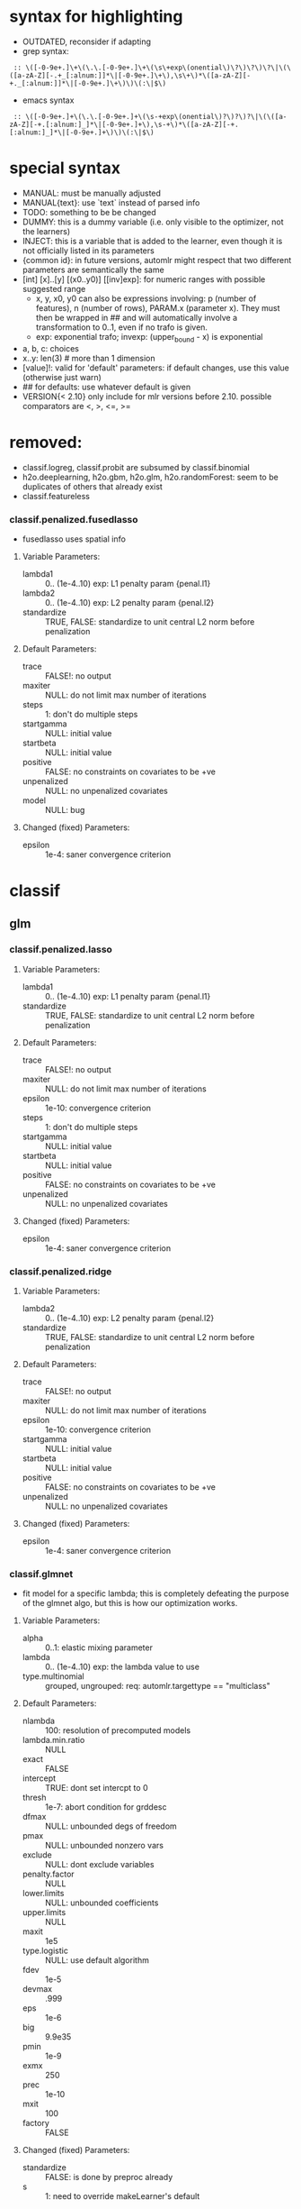 * syntax for highlighting
- OUTDATED, reconsider if adapting
- grep syntax:
:  :: \([-0-9e+.]\+\(\.\.[-0-9e+.]\+\(\s\+exp\(onential\)\?\)\?\)\?\|\(\([a-zA-Z][-.+_[:alnum:]]*\|[-0-9e+.]\+\),\s\+\)*\([a-zA-Z][-+._[:alnum:]]*\|[-0-9e+.]\+\)\)\(:\|$\)
- emacs syntax
:  :: \([-0-9e+.]+\(\.\.[-0-9e+.]+\(\s-+exp\(onential\)?\)?\)?\|\(\([a-zA-Z][-+.[:alnum:]_]*\|[-0-9e+.]+\),\s-+\)*\([a-zA-Z][-+.[:alnum:]_]*\|[-0-9e+.]+\)\)\(:\|$\)
* special syntax
- MANUAL: must be manually adjusted
- MANUAL{text}: use `text` instead of parsed info
- TODO: something to be be changed
- DUMMY: this is a dummy variable (i.e. only visible to the optimizer, not the learners)
- INJECT: this is a variable that is added to the learner, even though it is not officially listed in its parameters
- {common id}: in future versions, automlr might respect that two different parameters are semantically the same
- [int] [x]..[y] [(x0..y0)] [[inv]exp]: for numeric ranges with possible suggested range
  - x, y, x0, y0 can also be expressions involving: p (number of features), n (number of rows), PARAM.x (parameter x). They must then be
    wrapped in ## and will automatically involve a transformation to 0..1, even if no trafo is given.
  - exp: exponential trafo; invexp: (upper_bound - x) is exponential
- a, b, c: choices
- x..y: len(3) # more than 1 dimension
- [value]!: valid for 'default' parameters: if default changes, use this value (otherwise just warn)
- ## for defaults: use whatever default is given
- VERSION{< 2.10} only include for mlr versions before 2.10. possible comparators are <, >, <=, >=
* removed:
- classif.logreg, classif.probit are subsumed by classif.binomial
- h2o.deeplearning, h2o.gbm, h2o.glm, h2o.randomForest: seem to be duplicates of others that already exist
- classif.featureless
*** classif.penalized.fusedlasso
- fusedlasso uses spatial info
**** Variable Parameters:
   - lambda1 :: 0.. (1e-4..10) exp: L1 penalty param {penal.l1}
   - lambda2 :: 0.. (1e-4..10) exp: L2 penalty param {penal.l2}
   - standardize :: TRUE, FALSE: standardize to unit central L2 norm before penalization
**** Default Parameters:
   - trace :: FALSE!: no output
   - maxiter :: NULL: do not limit max number of iterations
   - steps :: 1: don't do multiple steps 
   - startgamma :: NULL: initial value
   - startbeta :: NULL: initial value
   - positive :: FALSE: no constraints on covariates to be +ve
   - unpenalized :: NULL: no unpenalized covariates
   - model :: NULL: bug
**** Changed (fixed) Parameters:
   - epsilon :: 1e-4: saner convergence criterion
* classif
** glm
*** classif.penalized.lasso
**** Variable Parameters:
   - lambda1 :: 0.. (1e-4..10) exp: L1 penalty param {penal.l1}
   - standardize :: TRUE, FALSE: standardize to unit central L2 norm before penalization
**** Default Parameters:
   - trace :: FALSE!: no output
   - maxiter :: NULL: do not limit max number of iterations
   - epsilon :: 1e-10: convergence criterion
   - steps :: 1: don't do multiple steps 
   - startgamma :: NULL: initial value
   - startbeta :: NULL: initial value
   - positive :: FALSE: no constraints on covariates to be +ve
   - unpenalized :: NULL: no unpenalized covariates
**** Changed (fixed) Parameters:
   - epsilon :: 1e-4: saner convergence criterion
*** classif.penalized.ridge
**** Variable Parameters:
   - lambda2 :: 0.. (1e-4..10) exp: L2 penalty param {penal.l2}
   - standardize :: TRUE, FALSE: standardize to unit central L2 norm before penalization
**** Default Parameters:
   - trace :: FALSE!: no output
   - maxiter :: NULL: do not limit max number of iterations
   - epsilon :: 1e-10: convergence criterion
   - startgamma :: NULL: initial value
   - startbeta :: NULL: initial value
   - positive :: FALSE: no constraints on covariates to be +ve
   - unpenalized :: NULL: no unpenalized covariates
**** Changed (fixed) Parameters:
   - epsilon :: 1e-4: saner convergence criterion
*** classif.glmnet
- fit model for a specific lambda; this is completely defeating the purpose of the glmnet algo, but this is how our optimization works.
**** Variable Parameters:
   - alpha :: 0..1: elastic mixing parameter
   - lambda :: 0.. (1e-4..10) exp: the lambda value to use
   - type.multinomial :: grouped, ungrouped: req: automlr.targettype == "multiclass"
**** Default Parameters:
   - nlambda :: 100: resolution of precomputed models
   - lambda.min.ratio :: NULL
   - exact :: FALSE
   - intercept :: TRUE: dont set intercpt to 0
   - thresh :: 1e-7: abort condition for grddesc
   - dfmax :: NULL: unbounded degs of freedom
   - pmax :: NULL: unbounded nonzero vars
   - exclude :: NULL: dont exclude variables
   - penalty.factor :: NULL
   - lower.limits :: NULL: unbounded coefficients
   - upper.limits :: NULL
   - maxit :: 1e5
   - type.logistic :: NULL: use default algorithm
   - fdev :: 1e-5
   - devmax :: .999
   - eps :: 1e-6
   - big :: 9.9e35
   - pmin :: 1e-9
   - exmx :: 250
   - prec :: 1e-10
   - mxit :: 100
   - factory :: FALSE
**** Changed (fixed) Parameters:
   - standardize :: FALSE: is done by preproc already
   - s :: 1: need to override makeLearner's default
*** classif.cvglmnet
**** Variable Parameters:
   - alpha :: 0..1: elastic mixing parameter
   - s :: lambda.1se, lambda.min: the lambda to select from (internal) cv
   - type.multinomial :: grouped, ungrouped: req: automlr.targettype == "multiclass"
   - nfolds :: 1.. (3..30) exp: cv folds
   - type.measure :: deviance, class, mse, mae: req: automlr.targettype == "multiclass"
   - type.measure.AMLRFIX1 :: deviance, class, auc, mse, mae: req: automlr.targettype != "multiclass"
**** Default Parameters:
   - exact :: FALSE
   - intercept :: TRUE: dont set intercpt to 0
   - thresh :: 1e-7: abort condition for grddesc
   - dfmax :: NULL: unbounded degs of freedom
   - pmax :: NULL: unbounded nonzero vars
   - exclude :: NULL: dont exclude variables
   - penalty.factor :: NULL
   - lower.limits :: NULL: unbounded coefficients
   - upper.limits :: NULL
   - maxit :: 1e5
   - type.logistic :: NULL: use default algorithm
   - fdev :: 1e-5
   - devmax :: .999
   - eps :: 1e-6
   - big :: 9.9e35
   - pmin :: 1e-9
   - exmx :: 250
   - prec :: 1e-10
   - mxit :: 100
   - factory :: FALSE
**** Changed (fixed) Parameters:
   - standardize :: FALSE: is done by preproc already
   - nlambda :: 1000: resolution of precomputed models
   - lambda.min.ratio :: .00001: factor 10 more than usual, to be thorough
*** classif.binomial
- Uses glm() for binomial classification
**** Variable Parameters:
   - link :: logit, probit, cauchit, log, cloglog: link function
**** Default Parameters:
   - model :: TRUE: no idea what it does but doesn't hurt
*** classif.lqa
- GLM fitted with LQA algorithm
**** Variable Parameters:
   - penalty :: adaptive.lasso, ao, bridge, enet, fused.lasso, genet, icb, lasso, licb, oscar, penalreg, ridge, scad, weighted.fusion
   - lambda :: 0.. (.001..100) exp: regularization parameter; req: penalty %in% c("adaptive.lasso", "ao", "bridge", "genet", "lasso", "oscar", "penalreg", "ridge", "scad")
   - gamma :: 1..10 exp: regularization exponent; req: penalty %in% c("ao", "bridge", "genet", "weighted.fusion")
   - alpha :: 0..1: regularization parameter; req: penalty == "genet"
   - c :: 0.. (.001..100) exp: regularization parameter; req: penalty == "oscar"
   - a :: 2.. (2..100) exp: regularization parameter; req: penalty == "scad"
   - lambda1 :: 0.. (.001..100) exp: regularization parameter; req: penalty %in% c("enet", "fused.lasso", "icb", "licb", "weighted.fusion")
   - lambda2 :: 0.. (.001..100) exp: regularization parameter; req: penalty %in% c("enet", "fused.lasso", "icb", "licb", "weighted.fusion")
   - method :: lqa.update2, ForwardBoost, GBlockBoost
**** Default Parameters:
   - var.eps :: ##: tol when checking for 0 variance
   - max.steps :: 5000: maximum lqa algorithm steps
   - conv.eps :: .001: convergence break for parameter updating
   - conv.stop :: TRUE: stop when coeffs are converged
   - c1 :: 1e-8: approx in penalty term
   - digits :: 5: digits of tuning parameter candidates to consider
*** classif.plr
- Logistic regression, L2 penalty
**** Variable Parameters:
   - lambda :: 0.. (1e-5..10) exp: regularization parameter
   - free.cp :: TRUE, FALSE: use given CP or CP from type
   - cp :: 0.. (1..10): complexity parameter: req: free.cp == TRUE
   - cp.type :: bic, aic: req: free.cp == FALSE
** discriminant analysis
*** classif.lda
- Linear discriminant analysis
**** Variable Parameters:
   - method :: moment, mle, mve, t: {da.method}
   - nu :: 2.. (2..64) exp: {da.nu} t degrees of freedom, req: method=='t'
   - predict.method :: plug-in, predictive, debiased: {da.pm}
**** Default Parameters:
   - tol :: .0001
   - CV :: FALSE!: don't do cross validation
*** classif.qda
- quadratic discriminant analysis
- see also: classif.lda
**** Variable Parameters:
   - method :: moment, mle, mve, t: {da.method}
   - nu :: 2.. (2..64) exp: {da.nu} t degrees of freedom, req: method=='t'
   - predict.method :: plug-in, predictive, debiased: {da.pm}
*** classif.linDA
- linear discriminant analysis
**** Default Parameters:
   - validation :: NULL!: no validation
*** classif.sparseLDA
- sparse linear discriminant analysis
**** Variable Parameters:
   - lambda :: 0.. (1e-10..1) exp: weight on L2 norm for elastic regression
**** Default Parameters:
   - maxIte :: 100
   - trace :: FALSE!
   - tol :: 1e-6
*** classif.rrlda
- robust regularized linear discriminant analysis
**** Variable Parameters:
   - lambda :: 0.. (0.01..10) exp: penalty parameter for sparseness of inverse scatter matrix
   - hp :: 0..1: robustness parameter specifying no of observations in computation
   - penalty :: L1, L2: type of penalty
**** Default Parameters:
   - prior :: NULL: don't give any prior
   - nssamples :: 30 : number of restarts
   - maxit :: 50
*** classif.rda
- Regularized discriminant analysis
**** Variable Parameters:
   - crossval :: TRUE, FALSE
   - train.fraction :: 0..1: the fraction of the data used for training req: crossval == FALSE
   - fold :: int 1.. (1..32) exp: number of crossval- or bootstrap samples
   - K :: int 1.. (30..3000) exp: steps until temp == 0; req: simAnn == TRUE && schedule == 2
   - alpha :: 1.. (1..4): power of temp reduction; req: simAnn == TRUE && schedule == 2
   - zero.temp :: 0.. (.001..0.1) exp: temp at which to set temperature to 0 req: simAnn == TRUE && schedule == 1
   - halflife :: 0.. (5..200) exp: steps that reduce temperature to 1/2. req: simAnn == TRUE && schedule == 1
   - T.start :: 0.. (.01..10) exp: starting temp; req: simAnn == TRUE
   - schedule :: 1, 2: req: simAnn == TRUE
   - trafo :: TRUE, FALSE: use transformed variables
   - simAnn :: TRUE, FALSE: use simulated annealing
**** Default Parameters:
   - lambda :: NULL: is estimated by the algorithm
   - gamma :: NULL: is estimated by the algorithm
   - output :: FALSE!: no log output
**** Changed (fixed) Parameters:
   - estimate.error :: FALSE: we do this ourselves.
*** classif.sda
- shrinkage discriminant analysis
**** Variable Parameters:
   - lambda :: 0..1: shrinkage parameter
   - lambda.var :: 0..1: shrinkage intensity for variance
   - lambda.freqs :: 0..1: shrinkage intensity for frequencies
   - diagonal :: TRUE, FALSE: DDA vs. LDA
**** Changed (fixed) Parameters:
   - verbose :: FALSE: no output
*** classif.plsdaCaret
- partial least squares discriminant analysis
**** Variable Parameters:
   - ncomp :: int 1.. (2..64) exp: number of components to include in the model
   - probMethod :: softmax, Bayes
**** Default Parameters:
   - method :: kernelpls: use the default estimation algorithm.
*** classif.mda
- Mixture Discriminant Analysis
**** Variable Parameters:
   - subclasses :: int 1.. (1..32) exp: subclasses per class
   - sub.df :: int 1.. (1..32) exp: subclasses degrees of freedom
   - method :: polyreg, mars, bruto, gen.ridge
   - start.method :: kmeans, lvq
   - criterion :: misclassification, deviance: optimization crit for mda init.
**** Default Parameters:
   - tries :: 5: number of restarts
   - tot.df :: NULL: total degrees of freedom; we declare df per class
   - dimension :: NULL: not specifying model dimension in advance
   - eps :: ##: .Machine$double.eps
   - iter :: 5: number of iterations
   - trace :: FALSE!
**** Changed (fixed) Parameters:
   - keep.fitted :: FALSE: don't keep fitted values
*** classif.hdrda
- "HDRDA classifier from Ramey, Stein, and Young (2014)"
**** Variable Parameters:
   - lambda :: 0..1: pooling parameter
   - gamma :: 0.. (0.001..0.3) exponential: shrinkage parameter
   - shrinkage_type :: ridge, convex: cov matrix shrinkage type
**** Default Parameters:
   - prior :: NULL
   - tol :: 1e-6
   - projected :: FALSE
*** classif.quaDA
- Another quadratic discriminant analysis
**** Default Parameters:
   - validation :: NULL
*** classif.geoDA
**** Default Parameters:
   - validation :: NULL
** KNN
*** classif.kknn
**** Variable Parameters:
   - k :: int 1..98 exp: {knn.k} number of NN to use
   - euclid :: TRUE, FALSE: DUMMY whether to have distance exactly == 2.
   - distance :: 0.. (0.5..10) exp: req: euclid == FALSE
   - distance.AMLRFIX1 :: 2: req: euclid == TRUE
   - kernel :: triangular, rectangular, epanechnikov, biweight, triweight, cos, inv, gaussian, optimal
**** Changed (fixed) Parameters:
   - scale :: FALSE: preprocessing does that
*** classif.knn
**** Variable Parameters:
   - k :: int 1..98 exp: {knn.k} number of NN to use. A bug in knn forces us to use at most 98
**** Default Parameters:
   - l :: 0: never doubt
   - prob :: FALSE: no probability returned
   - use.all :: TRUE
*** classif.rknn
- random knn
**** Variable Parameters:
   - k :: int 1..98 exp: number of NN to use. since this is a knn ensemble it does not have the knn.k-id. k > 98 reliably crashes rknn
   - r :: int 1.. (25..2000) exp: number of KNNs
   - mtry :: int 1..#p# exp: number of features to draw
**** Default Parameters:
   - seed :: NULL: no seed
   - cluster :: NULL: apparently for cluster computing?
*** classif.fnn
- Fast k nearest neighbours
**** Variable Parameters:
   - k :: int 1..98 exp: {knn.k} number of NN to use
   - algorithm :: cover_tree, kd_tree, brute: NN searching alg
**** Default Parameters:
   - prob :: FALSE!
*** classif.IBk
- WEKA K-nearest neighbours classifier.
**** Variable Parameters:
   - weighting :: normal, inverse, minus: DUMMY distance weighting
   - optimize :: TRUE, FALSE: DUMMY optimize k using loo
   - I :: FALSE: weight neighbours by inv dist req: weighting != "inverse"
   - I.AMLRFIX1 :: TRUE: req: weighting == "inverse"
   - F :: FALSE: weight neighbours by 1-dist. req: weighting != "minus"
   - F.AMLRFIX1 :: TRUE: req: weighting == "minus"
   - K :: int 1..98 exp: {knn.k} number of NN to use req: optimize == FALSE
   - K.AMLRFIX1 :: 98: req: optimize == TRUE
   - X :: FALSE: don't optimize, /we/ are doing that already req: optimize == FALSE
   - X.AMLRFIX1 :: TRUE: optimize req: optimize == TRUE
**** Default Parameters:
   - A :: weka.core.neighboursearch.LinearNNSearch: use default NN alg
   - W :: NULL: no window
   - E :: FALSE: optimization MSE instead of MAE, no effect on classif
   - output-debug-info :: FALSE
** TREE
*** classif.ctree
**** Variable Parameters:
   - teststat :: quad, max: type of test statistic
   - testtype :: Bonferroni, MonteCarlo, Univariate: 'Teststatistic' would also exist but is monotonic trafo of Univariate
   - mincriterion :: 0..1 (0.5..0.9999) invexp: value of 1-p value that must be exceeded to implement split.
   - maxsurrogate :: int 0.. (1..5): number of surrogate splits to evaluate. {tree.maxsurrogate} req: automlr.has.missings == TRUE
   - minsplit :: 1..#n# exp: min number of ob in a node to split {tree.minsplit} req: stump == FALSE
   - minbucket :: 1..#n/2# exp: min number of ob in leaf node {tree.m} req: stump == FALSE
   - stump :: TRUE, FALSE: only one division
   - maxdepth :: int 1.. (1..30): {tree.maxdepth} req: stump == FALSE
**** Default Parameters:
   - nresample :: 9999: number of MC replications when using distribution test stat
   - mtry :: 0: use all features
**** Changed (fixed) Parameters:
   - savesplitstats :: FALSE: save statistics about node splits
*** classif.J48
- WEKA C4.5 decision tree
**** Variable Parameters:
   - U :: TRUE, FALSE: {tree.u} no pruning y/n
   - O :: TRUE, FALSE: no collapsing y/n
   - C :: 0..1: {tree.c} pruning confidence. req: U == FALSE && R == FALSE
   - M :: int 1..#n/2# exp: {tree.m} minimum instances per leaf
   - R :: TRUE, FALSE: {tree.r} reduced error pruning req: U == FALSE
   - N :: int 1.. (1..30) exp: cv folds {tree.n} req: U == FALSE && R == TRUE
   - B :: TRUE, FALSE: {tree.b} only binary splits
   - S :: TRUE, FALSE: no subtree raising y/n req: U == FALSE
   - J :: TRUE, FALSE: {tree.j} MDL correction for info gain on numeric attributes
**** Default Parameters:
   - Q :: NULL: no seed
   - output-debug-info :: FALSE
**** Changed (fixed) Parameters:
   - L :: FALSE: cleanup
   - A :: FALSE: Laplace smoothing for predicted probs not necessary
*** classif.PART
- WEKA PART decision list
**** Variable Parameters:
   - C :: 0..1: {tree.c} pruning confidence: req: R == FALSE && U == FALSE
   - M :: int 1..#n/2# exp: {tree.m} minimum instances per leaf
   - R :: TRUE, FALSE: {tree.r} reduced error pruning req: U == FALSE
   - N :: int 1.. (1..30) exp: {tree.n} req: R == TRUE && U == FALSE
   - B :: TRUE, FALSE: {tree.b} only binary splits
   - U :: TRUE, FALSE: {tree.u} no pruning y/n
   - J :: TRUE, FALSE: {tree.j} do not use MDL correction
**** Default Parameters:
   - Q :: NULL: no seed
   - output-debug-info :: FALSE: no debug output
*** classif.nodeHarvest
- "simple interpretable tree-like estimator for high-dimensional regression and classification"
**** Variable Parameters:
   - nodesize :: int 1..#n/2# exp: min samples per node
   - nodes :: int 100..2000 exp: "nodes in initial large ensemble of nodes"
   - maxinter :: int 1.. (1..3): max order of interactions
   - mode :: mean, outbag
   - biascorr :: TRUE, FALSE: experimental bias correction
**** Default Parameters:
   - onlyinter :: NULL: btw. the type specification is false, it should be a list of character BUG
   - addto :: NULL: don't add to any other model
   - lambda :: NULL: no limit on samples in nodes
**** Changed (fixed) Parameters:
   - silent :: TRUE: no output
*** classif.rpart
- recursive partitioning and regression trees
**** Variable Parameters:
   - minsplit :: int 1..#n# exp: min number of ob in a node to split {tree.minsplit}
   - minbucket :: int 1..#n/2# exp: min number of ob in leaf node {tree.m}
   - cp :: 0..1 (1e-4..0.5) exp: minimal improvement of complexity parameter per split
   - usesurrogate :: 1, 2: how to use surrogate in splitting process req: automlr.has.missings == TRUE
   - surrogatestyle :: 0, 1: how to calculate surrogate req: automlr.has.missings == TRUE
   - maxsurrogate :: int 0.. (1..5): number of surrogate splits to evaluate. {tree.maxsurrogate} req: automlr.has.missings == TRUE
   - maxdepth :: int 1..30: maximum depth of any node {tree.maxdepth}
**** Default Parameters:
   - maxcompete :: 4: only affects output
   - parms :: NULL: further parameters not given
**** Changed (fixed) Parameters:
   - xval :: 0: no crossvalidation
*** classif.evtree
**** Variable Parameters:
   - minsplit :: int 1..#n# exp: min number of ob in a node to split {tree.minsplit}
   - minbucket :: int 1..#n/2# exp: min number of ob in leaf node {tree.m}
   - maxdepth :: int 1..30: maximum depth of any node {tree.maxdepth}
   - alpha :: 0.. (.0001..10) exp: regularization
   - ntrees :: 2.. (10..1000) exp: tree population size
   - pmutatemajor :: 0..1: operator prob
   - pmutateminor :: 0..1: operator prob
   - pcrossover :: 0..1: operator prob
   - psplit :: 0..1: operator prob
   - pprune :: 0..1: operator prob
**** Default Parameters:
   - niterations :: 10000: max no of iters
** Random Forests
*** classif.bartMachine
- Bayesian Additive Regression Trees
**** Variable Parameters:
   - num_burn_in :: 0.. (10..1000) exp: number of trees to use as burn-in
   - num_iterations_after_burn_in :: 2.. (10..4000) exp: number of MCMC samples
   - num_trees :: int 1.. (25..2000) exp: number of trees to grow {rf.numtree}
   - alpha :: 0..1 (.5..0.99) invexp: nonterminal node probability: factor
   - beta :: 0.. (0..3): nonterminal node probability: neg exponent
   - k :: 1..4: distribution parameter
   - prob_rule_class :: 0..1: prob to choose positive outcome
   - mh_prob_steps :: 0.. (0..1): len(3) prior probabilities for three different actions (grow, prune, change). The program normalizes this.
**** Default Parameters:
   - q :: 0.9: not used for classification
   - debug_log :: FALSE!
   - cov_prior_vec :: NULL: relative probability of being split candidate for each covariate.
   - use_missing_data_dummies_as_covars :: FALSE: this is preprocessing's job
   - replace_missing_data_with_x_j_bar :: FALSE: (this is in preprocess)
   - impute_missingness_with_rf_impute :: FALSE: (need to add this to preprocess)
   - impute_missingness_with_x_j_bar_for_lm :: TRUE
   - num_rand_samps_in_library :: 10000: amount of randomnes sampled for MCMC
   - mem_cache_for_speed :: TRUE: set to FALSE if mem requirements too large
   - serialize :: FALSE: serialize resulting object (large mem requirement)
   - seed :: NULL: initialize seed in R and JAVA. (TODO: test whether it should be set so that java side of things is deterministic)
**** Changed (fixed) Parameters:
   - run_in_sample :: FALSE
   - use_missing_data :: TRUE
   - verbose :: FALSE
*** classif.cforest
- Random forest and bagging ensemble
**** Variable Parameters:
   - ntree :: int 1.. (25..2000) exp: {rf.numtree} number of trees to grow
   - mtry :: int 1..#p# exp: number of sampled variables. {rf.features}
   - replace :: TRUE, FALSE: {rf.replace} sampling of observations without replacement?
   - fraction :: 0..1: {rf.fraction} req: replace==FALSE
   - teststat :: quad, max: test statistic to apply
   - testtype :: Univariate, Bonferroni, MonteCarlo: 'Teststatistic' excluded since it is monotonic with univariate
   - mincriterion :: 0..1 (0.5..0.9999) invexp: value of 1-p value that must be exceeded to implement split.
   - minsplit :: int 1..#n# exp: min number of ob in a node to split req: stump == FALSE
   - minbucket :: int 1..#n/2# exp: min number of ob in leaf node {rf.nodesize} req: stump == FALSE
   - stump :: TRUE, FALSE: only one division
   - maxsurrogate :: int 0.. (1..5): number of surrogate splits to evaluate. req: automlr.has.missings == TRUE
   - maxdepth :: int 1.. (1..30): {rf.nodedepth} req: stump == FALSE
**** Default Parameters:
   - nresample :: 9999: MonteCarlo resamples
   - savesplitstats :: FALSE!
   - trace :: FALSE!
*** classif.randomForest
- Random forest (who could have guessed..)
**** Variable Parameters:
   - ntree :: int 1.. (25..2000) exp: {rf.numtree} number of trees to grow
   - mtry :: int 1..#p# exp: number of sampled variables. {rf.features}
   - replace :: TRUE, FALSE: {rf.replace} sampling of observations without replacement?
   - nodesize :: int 1..#n/2# exp: min number of ob in leaf node {rf.nodesize}
**** Default Parameters:
   - classwt :: NULL!: prior of classes
   - cutoff :: NULL!: use majority vote
   - strata :: NULL!: no strata
   - sampsize :: NULL: sample size for strata
   - maxnodes :: NULL: don't limit number of terminal nodes
   - importance :: FALSE!: don't assess importance
   - localImp :: FALSE!: no local importance assessment
   - proximity :: FALSE!
   - oob.prox :: NULL
   - norm.votes :: TRUE: final votes as fractions
   - do.trace :: FALSE!: no verbose output
   - keep.forest :: TRUE: actually keep the result
   - keep.inbag :: FALSE!: don't remember bagged samples
*** classif.RRF
**** Variable Parameters:
   - ntree :: int 1.. (25..2000) exp: {rf.numtree} number of trees to grow
   - mtry :: int 1..#p# exp: number of sampled variables. {rf.features}
   - replace :: TRUE, FALSE: {rf.replace} sampling of observations without replacement?
   - nodesize :: int 1..#n/2# exp: min number of ob in leaf node {rf.nodesize}
   - flagReg :: 0, 1: Regularization no / yes
   - coefReg :: 0..1: regularization 
**** Default Parameters:
   - classwt :: NULL!: prior of classes
   - cutoff :: NULL!: use majority vote
   - strata :: NULL!: no strata
   - sampsize :: NULL: sample size for strata
   - maxnodes :: NULL: don't limit number of terminal nodes
   - importance :: FALSE!: don't assess importance
   - localImp :: FALSE!: no local importance assessment
   - proximity :: FALSE!
   - oob.prox :: NULL
   - norm.votes :: TRUE: final votes as fractions
   - do.trace :: FALSE!: no verbose output
   - keep.inbag :: FALSE!: don't remember bagged samples
   - feaIni :: NULL: no initial feature subset
   - nPerm :: 1 : does nothing
*** classif.extraTrees
- "Classification and regression based on an ensemble of decision trees"
**** Variable Parameters:
   - ntree :: int 1.. (25..2000) exp: {rf.numtree} number of trees to grow
   - mtry :: int 1..#p# exp: number of sampled variables. {rf.features}
   - nodesize :: int 1..#n/2# exp: min number of ob in leaf node {rf.nodesize}
   - numRandomCuts :: int 1.. (1..32) exp: number of cuts tried
   - evenCuts :: TRUE, FALSE: cut randomly, or cut randomly only by interval 
   - subsetSizes :: int 1.. (1..#n#): {rf.subsetSizes} is basically rf.fraction * n
**** Default Parameters:
   - numThreads :: 1!: let's not get too fancy
   - subsetGroups :: NULL!: not for optimization
   - tasks :: NULL!: task feature not used
   - probOfTaskCuts :: NULL
   - numRandomTaskCuts :: NULL
**** Changed (fixed) Parameters:
   - na.action :: fuse: the only one that differs from preprocessing

*** classif.randomForestSRC
- Random forest for survival, regression, classification
**** Variable Parameters:
   - ntree :: int 1.. (25..2000) exp: {rf.numtree} number of trees to grow
   - mtry :: int 1..#p# exp: number of sampled variables. {rf.features}
   - nodesize :: int 1..#n/2# exp: min number of ob in leaf node {rf.nodesize}
   - nodedepth :: int 1.. (1..30): {rf.nodedepth}
   - splitrule :: gini, random: optimize gini impurity or do pure random splits
   - doRandomSplits :: TRUE, FALSE: DUMMY set nsplit != 0? req: splitrule != "random"
   - nsplit.AMLRFIX1 :: 0: req: doRandomSplits == FALSE && splitrule != "random"
   - nsplit :: int 1.. (1..64) exp: number of random splits req: doRandomSplits == TRUE && splitrule != "random"
   - bootstrap :: by.root, by.node: where to bootstrap. 'no bootstrap' is part of 'sampsize'
   - sampsize :: int 1.. (1..#n#): {rf.subsetSizes} is basically rf.fraction * n req: bootstrap == "by.root"
   - replace :: TRUE, FALSE: {rf.replace} req: bootstrap == "by.root"
   - samptype :: swr: req: replace == TRUE && bootstrap == "by.root"
   - samptype.AMLRFIX1 :: swor: req: replace == FALSE && bootstrap == "by.root"
**** Default Parameters:
   - split.null :: FALSE!: not 'testing the null hypothesis'
   - importance :: FALSE!: do not compute importance
   - na.action :: na.impute!: different from preproc imputation (since only using inbag data)
   - nimpute :: 1!: too small effect I guess
   - proximity :: FALE!: don't compute proximity
   - xvar.wt :: NULL
   - forest :: TRUE!
   - var.used :: FALSE!
   - split.depth :: FALSE!
   - seed :: NULL: no seed
   - do.trace :: FALSE!: no verbose output
   - statistics :: FALSE!: no statistics
   - tree.err :: FALSE!
**** Changed (fixed) Parameters:
   - membership :: FALSE: don't need inbag info
*** classif.ranger
- guess what, another random forest (yay)
**** Variable Parameters:
   - ntree :: int 1.. (25..2000) exp: {rf.numtree} number of trees to grow
   - mtry :: int 1..#p# exp: number of sampled variables. {rf.features}
   - min.node.size :: int 1..#n/2# exp: min number of ob in leaf node {rf.nodesize}
   - replace :: TRUE, FALSE: {rf.replace} sampling w / wo replacement
   - sample.fraction :: 0..1: {rf.fraction}
   - respect.unordered.factors :: TRUE, FALSE: TODO actually it would be better to have 'ignore', 'order', 'partition'
**** Default Parameters:
   - split.select.weights :: NULL: even split probability
   - always.split.variables :: NULL: no special variables
   - importance :: none!: don't calculate importance values
   - write.forest :: TRUE
   - scale.permutation.importance :: FALSE!: not needed when not computing importance
   - save.memory :: FALSE: no memory optimization
   - seed :: NULL: no seed.
   - keep.inbag :: FALSE!
**** Changed (fixed) Parameters:
   - num.threads :: 1: single threaded.
   - verbose :: FALSE
*** classif.rFerns
- random ferns
**** Variable Parameters:
   - depth :: int 1..16 (1..10): depth of ferns. actually up to 16 is possible but puts lots of strain on memory & time
   - ferns :: int 1.. (25..2000) exp: {rf.numtree} number of ferns to grow
**** Default Parameters:
   - importance :: FALSE!: don't calculate importance
   - reportErrorEvery :: 0!: not verbose
   - saveForest :: TRUE
   - saveErrorPropagation :: FALSE!: don't need error info
*** classif.rotationForest
- random forest + pca
**** Variable Parameters:
   - K :: int 1..#p# exp: number of variables per subset. number of subsets is inverse of this
   - L :: int 1.. (25..2000) exp: {rf.numtree} number of trees to grow
** Boosting
*** classif.ada
- Described in "Additive Logistic Regression: A Statistical View of Boosting" (Friedman 2000).
- Uses AdBoost with trees
- The algorithms used are dependent on "type" parameter and are Alg 1, 2 and 4 for "discrete", "real" and "gentle".
**** Variable Parameters:
   - loss :: exponential, logistic: loss function that is optimized
   - type :: discrete, real, gentle: slight differences in algorithm used
   - iter :: int 1.. (25..400) exponential: {boost.iter} number of boosting iterations. Range seems sensible in paper
   - nu :: 0.. (0.001..1) exponential: {boost.nu} shrinkage parameter
   - model.coef :: TRUE, FALSE: use stageweights in boosting
   - bag.frac :: 0..1: bagging samples taken out of bag
   - minsplit :: int 1..#n# exp: min number of ob in a node to split {boost.minsplit}
   - minbucket :: int 1..#n/2# exp: min number of ob in leaf node {boost.minbucket}
   - cp :: 0..1 (1e-4..0.5) exp: minimal improvement of complexity parameter per split {boost.cp}
   - usesurrogate :: 1, 2: how to use surrogate in splitting process {boost.usesurrogate} req: automlr.has.missings == TRUE
   - surrogatestyle :: 0, 1: how to choose surrogates {boost.surrogatestyle}  req: automlr.has.missings == TRUE
   - maxsurrogate :: int 0.. (1..5): number of surrogate splits to evaluate. {boost.maxsurrogate} req: automlr.has.missings == TRUE
   - maxdepth :: 1..30: maximum depth of any node {boost.maxdepth}
   - xval :: 1.. (1..30) exp: number of cross validation splits for trees {boost.xval}
**** Default Parameters:
   - bag.shift :: FALSE: only makes sense if bag.frac is small according to manual
   - delta :: 1e-10: tolerance for convergence
   - maxcompete :: 4: only affects output
   - verbose :: FALSE!: little output
**** Changed (fixed) Parameters:
   - max.iter :: 40: newton steps. Conservatively chosen for large data sets; this might be relevant when we start optimizing runtime
*** classif.blackboost
- gradient boosting using regression trees as base-learners
**** Variable Parameters:
   - family :: AdaExp, Binomial, AUC: {mboost.family}
   - Binomial.link :: logit, probit: link function {mboost.link} req: family == Binomial
   - mstop :: int 1.. (25..400) exp: {boost.iter} number of boosting iterations
   - nu :: 0..1 (.001..1) exponential: {boost.nu} shrinkage parameter
   - risk :: inbag, oobag: calculate risk for early stopping req: stopintern == TRUE
   - risk.AMLRFIX1 :: none: req: stopintern == FALSE
   - stopintern :: TRUE, FALSE: early stopping if risk increases
   - teststat :: quad, max: use quadratic (Mahalanobis?) norm, or maximum norm
   - testtype :: Bonferroni, MonteCarlo, Univariate: Excluding Teststatistic since it is monotonic with Univariate
   - mincriterion :: 0..1 (0.5..0.9999) invexp: value of 1-p value that must be exceeded to implement split.
   - minsplit :: int 1..#n# exp: min number of ob in a node to split {boost.minsplit} req: stump == FALSE
   - minbucket :: int 1..#n/2# exp: min number of ob in leaf node {boost.minbucket} req: stump == FALSE
   - stump :: TRUE, FALSE: only one division
   - limitmtry :: TRUE, FALSE: DUMMY if false, mtry is 0, otherwise 3 to 20.
   - maxsurrogate :: int 0.. (1..5): number of surrogate splits to evaluate. {boost.maxsurrogate} req: automlr.has.missings == TRUE
   - mtry :: int 1..#p#: number of sampled variables for random forests. req: limitmtry == TRUE
   - mtry.AMLRFIX1 :: 0: no random selection of features req: limitmtry == FALSE
**** Default Parameters:
   - custo.family.definition :: NULL
   - trace :: FALSE!: no tracing of progress
   - nresample :: 9999: number of MC replications when using distribution test stat
   - maxdepth :: 0!: no restriction on tree size
**** Changed (fixed) Parameters:
   - savesplitstats :: FALSE: save statistics about node splits
*** classif.boosting
- AdaBoost.M1 and SAMME using classification trees
**** Variable Parameters:
   - boos :: TRUE, FALSE: whether to adjust weights
   - mfinal :: int 1.. (25..400) exp: number of boosting iterations {boost.iter}
   - coeflearn :: Breiman, Freund, Zhu: coefficient learning algorithm
   - minsplit :: int 1..#n# exp: min number of ob in a node to split {boost.minsplit}
   - minbucket :: int 1..#n/2# exp: min number of ob in leaf node {boost.minbucket}
   - cp :: 0..1 (1e-4..0.5) exp: minimal improvement of complexity parameter per split {boost.cp}
   - usesurrogate :: 1, 2: how to use surrogate in splitting process {boost.usesurrogate}  req: automlr.has.missings == TRUE
   - surrogatestyle :: 0, 1: how to choose surrogates {boost.surrogatestyle}  req: automlr.has.missings == TRUE
   - maxdepth :: 1..30: maximum depth of any node {boost.maxdepth}
   - xval :: 1.. (1..30) exp: number of cross validation splits for trees {boost.xval}
   - maxsurrogate :: int 0.. (1..5): number of surrogate splits to evaluate. {boost.maxsurrogate} req: automlr.has.missings == TRUE
**** Default Parameters:
   - maxcompete :: 4: only affects output
*** classif.bst
- Gradient boosting with linear models, smoothing splines, tree models
**** Variable Parameters:
   - cost :: 0..1: false positive cost
   - family :: gaussian, hinge: loss function
   - mstop :: int 1.. (25..400) exp: {boost.iter} number of boosting iterations
   - nu :: 0..1 (.001..1) exponential: {boost.nu} shrinkage parameter
   - twinboost :: TRUE, FALSE: twinboosting
   - Learner :: ls, sm, tree: learner to boost: lin model, smoothing spline, regr tree
   - df :: 1.. (1..100) exp: smoothing splines deg of freedom req: Learner == 'sm'
   - minsplit :: int 1..#n# exp: min number of ob in a node to split {boost.minsplit} req: Learner == 'tree'
   - minbucket :: int 1..#n/2# exp: min number of ob in leaf node {boost.minbucket} req: Learner == 'tree'
   - cp :: 0..1 (1e-4..0.5) exp: minimal improvement of complexity parameter per split {boost.cp} req: Learner == 'tree'
   - usesurrogate :: 1, 2: how to use surrogate in splitting process {boost.usesurrogate} req: Learner == 'tree' && automlr.has.missings == TRUE
   - maxsurrogate :: int 0.. (1..5): number of surrogate splits to evaluate. {boost.maxsurrogate} req: Learner == 'tree' && automlr.has.missings == TRUE
   - surrogatestyle :: 0, 1: how to choose surrogates {boost.surrogatestyle} req: Learner == 'tree' && automlr.has.missings == TRUE
   - maxdepth :: 1..30: maximum depth of any node {boost.maxdepth} req: Learner == 'tree'
   - xval :: 1.. (1..30) exp: number of cross validation splits for trees {boost.xval} req: Learner == 'tree'
**** Default Parameters:
   - f.init :: NULL!
   - xselect.init :: NULL!
   - center :: FALSE!: if we want to center, we use preprocessing.
   - trace :: FALSE!: no progress trace
   - numsample :: 50: 'potentially useful in the future implementation', so I guess not used?
   - maxcompete :: 4: only affects output
*** classif.C50
- C5.0 decision trees
**** Variable Parameters:
   - trials :: int 1.. (25..400) exp: boosting iterations {boost.iter}
   - subset :: TRUE, FALSE: eval groups of discrete predictors for splits
   - winnow :: TRUE, FALSE: predictor winnowing (feature selection)
   - noGlobalPruning :: TRUE, FALSE
   - CF :: 0..1: confidence factor
   - minCases :: int 1..#n# exp: smallest number of samples to be put in at least two of the splits
   - fuzzyThreshold :: TRUE, FALSE: advanced splits (Quinlan (1993))
   - earlyStopping :: TRUE, FALSE: should boosting be stopped early?
**** Default Parameters:
   - rules :: FALSE: 'should the tree be decomposed into a rule-based model'?
   - bands :: NULL: only modifies output for rules == TRUE
   - sample :: 0: use all data
   - seed :: NULL: don't give a seed
   - label :: outcome: used for output
*** classif.gbm
- "Generalized Boosted Regression Modeling"
**** Variable Parameters:
   - distribution :: bernoulli, adaboost, huberized: req: automlr.targettype != "multinomial"
   - distribution.AMLRFIX1 :: multinomial: req: automlr.targettype == "multiclass"
   - n.trees :: int 1.. (25..400) exp: {boost.iter} number of boosting iterations
   - interaction.depth :: int 1.. (1..3): max order of interactions
   - n.minobsinnode :: int 1..#n/2# exp: min number of ob in leaf node {boost.minbucket}
   - shrinkage :: 0..1 (.001..1) exponential: {boost.nu} shrinkage parameter
   - bag.fraction :: 0..1: {boost.subsample}
**** Default Parameters:
   - cv.folds :: 0!: no cross validation
   - train.fraction :: 1!
   - verbose :: FALSE!
**** Changed (fixed) Parameters:
   - keep.data :: FALSE
*** classif.glmboost
**** Variable Parameters:
   - family :: AdaExp, Binomial, AUC: {mboost.family}
   - Binomial.link :: logit, probit: link function {mboost.link} req: family == Binomial
   - mstop :: int 1.. (25..400) exp: {boost.iter} number of boosting iterations
   - nu :: 0..1 (.001..1) exponential: {boost.nu} shrinkage parameter
   - risk :: inbag, oobag: calculate risk for early stopping req: stopintern == TRUE
   - risk.AMLRFIX1 :: none: req: stopintern == FALSE
   - stopintern :: TRUE, FALSE: early stopping if risk increases
**** Default Parameters:
   - trace :: FALSE!
   - custo.family.definition :: NULL
**** Changed (fixed) Parameters:
   - center :: FALSE: preprocessing job
*** classif.gamboost
**** Variable Parameters:
   - mstop :: int 1.. (25..400) exp: {boost.iter} number of boosting iterations
   - nu :: 0..1 (.001..1) exponential: {boost.nu} shrinkage parameter
   - risk :: inbag, oobag: calculate risk for early stopping req: stopintern == TRUE
   - risk.AMLRFIX1 :: none: req: stopintern == FALSE
   - family :: AdaExp, Binomial, AUC: {mboost.family}
   - Binomial.link :: logit, probit: link function {mboost.link} req: family == Binomial
   - stopintern :: TRUE, FALSE: early stopping if risk increases
   - baselearner :: bbs, bols, btree
   - dfbase :: int 2.. (2..6): degree of splines. req: baselearner == "bbs"
**** Default Parameters:
   - trace :: FALSE!
   - custo.family.definition :: NULL
   - offset :: NULL: no offset
*** classif.xgboost
- extreme gradient boosting
**** Variable Parameters:
   - booster :: gbtree, gblinear, dart: which booster to use
   - eta :: 0..1 (.0001..1) exp: learning rate req: booster %in% c("gbtree", "dart")
   - gamma :: 0.. (.0001..1) exp: minimum loss reduction required to make partition. req: booster %in% c("gbtree", "dart")
   - max_depth :: int 1..30: maximum depth of a tree. {boost.maxdepth} req: booster %in% c("gbtree", "dart")
   - min_child_weight :: int 1..#n/2# exp: {boost.minbucket} exp: minimum sum of weight needed in a child. req: booster %in% c("gbtree", "dart")
   - subsample :: 0..1: {boost.subsample} subsample of training to use. req: booster %in% c("gbtree", "dart")
   - colsample_bytree :: 0..1: ratio of columns when constructing tree. req: booster %in% c("gbtree", "dart")
   - colsample_bylevel :: 0..1: ratio of columns when splitting tree nodes. req: booster %in% c("gbtree", "dart")
   - num_parallel_tree :: int 1.. (1..100) exp: trees per round. req: booster %in% c("gbtree", "dart")
   - lambda :: 0.. (.0001..10) exp: L2 reqularization term on weights. for both linear and tree booster!
   - lambda_bias :: 0.. (.0001..10) exp: L2 regularization term on bias. for both linear and tree booster!
   - alpha :: 0.. (.0001..10) exp: L1 regularization term on weights. for both linear and tree booster!
   - base_score :: 0..1: initial prediction score, global bias
   - nrounds :: int 1.. (25..400) exp: {boost.iter} number of boosting iterations
   - sample_type :: uniform, weighted: sampling dropped trees req: booster == "dart"
   - normalize_type :: tree, forest: normalization req: booster == "dart"
   - rate_drop :: 0..1: fraction of trees to drop req: booster == "dart"
   - skip_drop :: 0..1: probability of skipping dropout req: booster == "dart"
**** Default Parameters:
   - silent :: 0: some output
   - eval_metric :: error: use default
   - max_delta_step :: 0: don't limit step delta
   - missing :: NULL
   - nthread :: 1!: only one thread
   - maximize :: NULL: does not matter since early.stop.round is NULL.
   - early_stopping_rounds :: NULL: we don't want to use the early stopping feature
   - feval :: NULL: no custom evaluation function
**** Changed (fixed) Parameters:
   - verbose :: 1: stay almost silent -- setting this to 0 gives error!
   - objective :: NULL: choose correct one
   - print_every_n :: 1000: stay silent
** SVM
*** classif.dcSVM
- Divide and Conquer kernel Support Vector Machine
- http://jmlr.org/proceedings/papers/v32/hsieha14.pdf
**** Variable Parameters:
   - k :: int 1.. (2..20) exp: number of sub-problems divided
   - kernel :: 1, 2, 3: kernel type
   - max.levels :: int 1..#log(min(n, 1000)*min(1, 5/PARAM.k)) / log(PARAM.k)#: maximum number of levels. It is both limited by k^ML <= n && ceiling(5n/k^ML)>=k.
   - cluster.method :: kmeans, kernkmeans: {svm.cluster} clustering algorithm
**** Default Parameters:
   - pre.scale :: FALSE: preproc does this.
   - seed :: NULL: random seed
   - valid.x :: NULL
   - valid.y :: NULL
   - valid.metric :: NULL
   - cluster.fun :: NULL
   - cluster.predict :: NULL
   - early :: 0: would have the range 0..max.levels: use early prediction. This is too complicated for now (depends on too much); the range of max.levels itself already depends on k.
   - final.training :: FALSE: "usually not needed".
**** Changed (fixed) Parameters:
   - verbose :: FALSE: don't print training info
   - m :: 1000: used in the paper; more an influence on performance, maybe add option "Infinity"
*** classif.clusterSVM
- Clustered Support Vector Machine
**** Variable Parameters:
   - centers :: int 1..#n# (2..#n#) exp: number of centers in clustering
   - lambda :: 0.. (0.001..10) exp: weight of global l2 norm {svm.lambda}
   - type :: 1, 2, 3, 5: LiblineaR type argument.
   - cost :: 0.. (0.001..10) exp: inverse of regularisation constant {svm.c}
   - cluster.method :: kmeans, kernkmeans: {svm.cluster} clustering algorithm
**** Default Parameters:
   - cluster.object :: NULL: internal object
   - sparse :: TRUE: work with sparse matrix
   - valid.x :: NULL
   - valid.y :: NULL
   - valid.metric :: NULL
   - epsilon :: NULL
   - bias :: TRUE: use bias term
   - wi :: NULL: weights of classes
   - seed :: NULL: random seed
   - cluster.fun :: NULL
   - cluster.predict :: NULL
**** Changed (fixed) Parameters:
   - verbose :: 0: quiet
*** classif.gaterSVM
- "Mixture SVMs with gater function"
- described in "A Parallel Mixture of SVMs for Very Large Scale Problems"
**** Variable Parameters:
   - m :: int 2.. (2..50) exp: number of experts as in the paper
   - max.iter :: int 1.. (1..10) exp: number of iterations
   - hidden :: int 1.. (1..200) exp: number of hidden units
   - learningrate :: 0.. (0.0001..1) exp
   - stepmax :: int 1.. (1..10000) exp: neural net maximum number of steps
   - c :: int 0..#n/PARAM.m#: upper bound for samples / subset is (n/m) + c.
**** Default Parameters:
   - seed :: NULL: random seed
   - valid.x :: NULL
   - valid.y :: NULL
   - valid.metric :: NULL
   - threshold :: .01: stopping condition
   - verbose :: FALSE!: print no info
*** classif.ksvm
- Support Vector Machine
**** Variable Parameters:
   - type :: C-svc, nu-svc, C-bsvc, spoc-svc, kbb-svc: svm type
   - kernel :: vanilladot, polydot, rbfdot, tanhdot, laplacedot, besseldot, anovadot, splinedot: {svm.kernel}
   - C :: 0.. (.001..10) exp: {svm.c} constraint violation cost. req: type %in% c("C-svc", "C-bsvc", "spoc-svc", "kbb-svc")
   - nu :: 0..1: {svm.nu} req: type == "nu-svc"
   - sigma :: 0.. (.001..100) exp: inverse kernel width; req: kernel %in% c("rbfdot", "anovadot", "besseldot", "laplacedot")
   - degree :: int 1.. (1..6): {svm.degree} req: kernel %in% c("polydot", "anovadot", "besseldot")
   - scale :: 0.. (.001..100) exp: {svm.scale} req: kernel %in% c("polydot", "tanhdot")
   - offset :: .. (-3..3): {svm.offset} req: kernel %in% c("polydot", "tanhdot")
   - order :: int 0.. (0..6): {svm.order} integer, req: kernel == "besseldot"
   - shrinking :: TRUE, FALSE: {svm.shrink} use shrinking heuristic
**** Default Parameters:
   - tol :: .001: termination criterion
   - class.weights :: NULL
   - epsilon :: 0.1: a bug in mlr: can be removed
**** Changed (fixed) Parameters:
   - scaled :: FALSE: we do that ourselves
   - cache :: 400
   - fit :: FALSE: don't include computed values
*** classif.lssvm
- Least Squares Support Vector Machine
**** Variable Parameters:
   - kernel :: vanilladot, polydot, rbfdot, tanhdot, laplacedot, besseldot, anovadot, splinedot: {svm.kernel} TODO: "matrix" would be available in principle.
   - tau :: 0.. (0.001..10) exp: regularization parameter {svm.lambda}
   - reduced :: TRUE, FALSE: solve full problem vs. reduced problem using csi
   - sigma :: 0.. (.001..100) exp: inverse kernel width; req: kernel %in% c("rbfdot", "anovadot", "besseldot", "laplacedot")
   - degree :: int 1.. (1..6): {svm.degree} req: kernel %in% c("polydot", "anovadot", "besseldot")
   - scale :: 0.. (.001..100) exp: {svm.scale} req: kernel %in% c("polydot", "tanhdot")
   - offset :: .. (-3..3): {svm.offset} req: kernel %in% c("polydot", "tanhdot")
   - order :: int 0.. (0..6): {svm.order} integer, req: kernel == "besseldot"
**** Default Parameters:
   - tol :: .0001: termination criterion
**** Changed (fixed) Parameters:
   - scaled :: FALSE: we do that ourselves
   - fit :: FALSE: include fitted values
*** classif.svm
**** Variable Parameters:
   - type :: C-classification, nu-classification
   - cost :: 0.. (.001..10) exp: {svm.c} constraint violation cost. req: type == "C-classification"
   - nu :: 0..1: {svm.nu} req: type == "nu-classification"
   - kernel :: linear, polynomial, radial, sigmoid: kernel type
   - degree :: int 1.. (1..6): {svm.degree} [this is classif.ksvm's 'degree' parameter] req: kernel == "polynomial"
   - coef0 :: .. (-3..3): {svm.offset} this is classif.ksvm's 'offset' parameter req: kernel == "polynomial" || kernel == "sigmoid"
   - gamma :: 0.. (.001..100) exp: {svm.scale} this is classif.ksvm's 'scale' parameter req: kernel != "linear"
   - shrinking :: TRUE, FALSE: {svm.shrink} use shrinking heuristic
**** Default Parameters:
   - class.weights :: NULL: use 1 weights
   - tolerance :: 0.001: termination criterion
   - cross :: 0: no cross validation
**** Changed (fixed) Parameters:
   - cachesize :: 400: 400 mb cache
   - fitted :: FALSE: don't return fitted values
   - scale :: FALSE: we do that ourselves.
*** classif.LiblineaRL1L2SVC
- implies type == 5
**** Variable Parameters:
   - cost :: 0.. (0.001..10) exp: inverse of regularisation constant {svm.c}
**** Default Parameters:
   - epsilon :: 0.01: tolerance
   - bias :: TRUE: use bias term
   - verbose :: FALSE!: no output
   - cross :: 0!: no crossvalidation
   - wi :: NULL: weights of classes
*** classif.LiblineaRL2L1SVC
- implies type == 3
**** Variable Parameters:
   - cost :: 0.. (0.001..10) exp: inverse of regularisation constant {svm.c}
**** Default Parameters:
   - epsilon :: 0.01: tolerance
   - bias :: TRUE: use bias term
   - verbose :: FALSE!: no output
   - cross :: 0!: no crossvalidation
   - wi :: NULL: weights of classes
*** classif.LiblineaRL2SVC
- implies type == 1 or 2
**** Variable Parameters:
   - cost :: 0.. (0.001..10) exp: inverse of regularisation constant {svm.c}
   - type :: 1, 2: LiblineaR type
**** Default Parameters:
   - epsilon :: 0.01: tolerance
   - bias :: TRUE: use bias term
   - verbose :: FALSE!: no output
   - cross :: 0!: no crossvalidation
   - wi :: NULL: weights of classes
*** classif.LiblineaRMultiClassSVC
- implies type == 4
**** Variable Parameters:
   - cost :: 0.. (0.001..10) exp: inverse of regularisation constant {svm.c}
**** Default Parameters:
   - epsilon :: 0.01: tolerance
   - bias :: TRUE: use bias term
   - verbose :: FALSE!: no output
   - cross :: 0!: no crossvalidation
   - wi :: NULL: weights of classes
*** classif.LiblineaRL1LogReg
- implies type == 6
**** Variable Parameters:
   - cost :: 0.. (0.001..10) exp: inverse of regularisation constant {svm.c}
**** Default Parameters:
   - epsilon :: 0.01: tolerance
   - bias :: TRUE: use bias term
   - verbose :: FALSE!: no output
   - cross :: 0!: no crossvalidation
   - wi :: NULL: weights of classes
** Neural Nets
*** classif.dbnDNN
**** Variable Parameters:
   - numlayersidx :: 1..4 : {nn.nlayer} DUMMY 
   - hidden :: int 1.. (3..100) exp: len(1) {nn.h1} req: numlayersidx==1
   - hidden.AMLRFIX1 :: int 1.. (3..100) exp: len(2) {nn.h2} req: numlayersidx==2
   - hidden.AMLRFIX2 :: int 1.. (3..100) exp: len(4) {nn.h4} req: numlayersidx==3
   - hidden.AMLRFIX3 :: int 1.. (3..100) exp: len(8) {nn.h8} req: numlayersidx==4
   - activationfun :: sigm, linear, tanh: {nn.afun}
   - learningrate :: 0.. (0.01..2) exp: {nn.lrate}
   - momentum :: 0.. (0..1): {nn.momentum}
   - learningrate_scale :: 0.. (0..1) invexp: {nn.lrs}
   - numepochs :: int 1.. (1..100) exp: {nn.epochs}
   - batchsize :: int 2..#n# exp: {nn.bs}
   - hidden_dropout :: 0..1: {nn.dropout}
   - visible_dropout :: 0..1: {nn.visible.dropout}
   - output :: sigm, linear, softmax: {nn.output}
   - cd :: int 1.. (1..100) exp: boltzmann machine init rounds
*** classif.nnTrain
- choo choo, motherfucker
**** Variable Parameters:
   - numlayersidx :: 1..4 : {nn.nlayer} DUMMY 
   - hidden :: int 1.. (3..100) exp: len(1) {nn.h1} req: numlayersidx==1
   - hidden.AMLRFIX1 :: int 1.. (3..100) exp: len(2) {nn.h2} req: numlayersidx==2
   - hidden.AMLRFIX2 :: int 1.. (3..100) exp: len(4) {nn.h4} req: numlayersidx==3
   - hidden.AMLRFIX3 :: int 1.. (3..100) exp: len(8) {nn.h8} req: numlayersidx==4
   - activationfun :: sigm, linear, tanh: {nn.afun}
   - learningrate :: 0.. (0.01..2) exp: {nn.lrate}
   - momentum :: 0.. (0..1): {nn.momentum}
   - learningrate_scale :: 0.. (0..1) invexp: {nn.lrs}
   - numepochs :: int 1.. (1..100) exp: {nn.epochs}
   - batchsize :: int 2..#n# exp: {nn.bs}
   - hidden_dropout :: 0..1: {nn.dropout}
   - visible_dropout :: 0..1: {nn.visible.dropout}
   - output :: sigm, linear, softmax: {nn.output}
**** Default Parameters:
   - initW :: NULL: random init weights
   - initB :: NULL: random init bias
   - max.number.of.layers :: NULL: limits the hidden layers
*** classif.saeDNN
- deep neural net initialized by stacked autoencoder
**** Variable Parameters:
   - numlayersidx :: 1..4 : {nn.nlayer} DUMMY 
   - hidden :: int 1.. (3..100) exp: len(1) {nn.h1} req: numlayersidx==1
   - hidden.AMLRFIX1 :: int 1.. (3..100) exp: len(2) {nn.h2} req: numlayersidx==2
   - hidden.AMLRFIX2 :: int 1.. (3..100) exp: len(4) {nn.h4} req: numlayersidx==3
   - hidden.AMLRFIX3 :: int 1.. (3..100) exp: len(8) {nn.h8} req: numlayersidx==4
   - activationfun :: sigm, linear, tanh: {nn.afun}
   - learningrate :: 0.. (0.01..2) exp: {nn.lrate}
   - momentum :: 0.. (0..1): {nn.momentum}
   - learningrate_scale :: 0.. (0..1) invexp: {nn.lrs}
   - numepochs :: int 1.. (1..100) exp: {nn.epochs}
   - batchsize :: int 2..#n# exp: {nn.bs}
   - hidden_dropout :: 0..1: {nn.dropout}
   - visible_dropout :: 0..1: {nn.visible.dropout}
   - output :: sigm, linear, softmax: {nn.output}
   - sae_output :: sigm, linear, softmax
*** classif.neuralnet
- neural nets using backpropagation
- linear.output :: TRUE: this is a bug MLR<=2.8
**** Variable Parameters:
   - numlayersidx :: 1..4 : {nn.nlayer} DUMMY 
   - hidden :: int 1.. (3..100) exp: len(1) {nn.h1} req: numlayersidx==1
   - hidden.AMLRFIX1 :: int 1.. (3..100) exp: len(2) {nn.h2} req: numlayersidx==2
   - hidden.AMLRFIX2 :: int 1.. (3..100) exp: len(4) {nn.h4} req: numlayersidx==3
   - hidden.AMLRFIX3 :: int 1.. (3..100) exp: len(8) {nn.h8} req: numlayersidx==4
   - algorithm :: backprop, rprop+, rprop-, sag, slr
   - rep :: int 1.. (1..16) exp: number of neural nets to fit simultaneously
   - learningrate.limit :: 0.. (.001..2) exp: len(2) req: algorithm != "backprop"
   - learningrate.factor :: 0.. (.001..2) exp: len(2) req: algorithm != "backprop"
   - learningrate :: 0.. (0.01..2) exp: {nn.lrate} req: algorithm == "backprop"
   - err.fct :: sse, ce: error function
   - act.fct :: logistic, tanh: activation function
**** Default Parameters:
   - startweights :: NULL: init randomly
   - lifesign :: none!: not verbose
   - lifesign.step :: 1000: print after this many steps
   - exclude :: NULL: don't exclude
   - constant.weights :: NULL: no constant weights
   - likelihood :: FALSE!: no further calculation
   - stepmax :: 1e5: normal limit for step exhaustion abort
**** Changed (fixed) Parameters:
   - threshold :: .001: stoping criterion
*** classif.nnet
- Single-hidden-layer neural network with multinomial log-linear models and possible skip-layer connections
**** Variable Parameters:
   - size :: int 1.. (3..200) exp: number of units in hidden layer
   - skip :: FALSE, TRUE: skip layers
   - decay :: 0.. (0.0001..0.3) exponential: {nn.shallowdecay} weight decay
**** Default Parameters:
   - rang :: 0.7: initial random weights. This is too data dependent, so we rely on preprocessing if necessary
   - Hess :: FALSE!: return hessian
   - abstoll :: 0.0001
   - reltoll :: 1e-8
**** Changed (fixed) Parameters:
   - maxit :: 1e6: don't run out of iterations
   - MaxNWts :: 100000: maximum number of weights. Maybe change this to abort slow runs prematurely
   - trace :: FALSE: no output
*** classif.multinom
- multinomial log-linear models via neural nets
**** Variable Parameters:
   - decay :: 0.. (0.0001..0.3) exponential: {nn.shallowdecay} weight decay
**** Default Parameters:
   - rang :: 0.7: initial random weights. This is too data dependent, so we rely on preprocessing if necessary
   - Hess :: FALSE!: return hessian
   - abstoll :: 0.0001
   - reltoll :: 1e-8
   - summ :: 0: don't sum and change weights
   - censored :: FALSE!: (interpretation of input format)
   - model :: FALSE
**** Changed (fixed) Parameters:
   - maxit :: 1e6: don't run out of iterations
   - trace :: FALSE: no output
*** classif.mlp
**** Variable Parameters:
   - numlayersidx :: 1..4 : {nn.nlayer} DUMMY 
   - size :: int 1.. (3..100) exp: len(1) {nn.h1} req: numlayersidx==1
   - size.AMLRFIX1 :: int 1.. (3..100) exp: len(2) {nn.h2} req: numlayersidx==2
   - size.AMLRFIX2 :: int 1.. (3..100) exp: len(4) {nn.h4} req: numlayersidx==3
   - size.AMLRFIX3 :: int 1.. (3..100) exp: len(8) {nn.h8} req: numlayersidx==4
   - linOut :: TRUE, FALSE: activation function of output linear or logistic
   - maxit :: int 0.. (100..1000): number of iterations
**** Default Parameters:
   - initFunc :: Randomize_Weights: initialization of weights
   - initFuncParams :: NULL
   - learnFunc :: Std_Backpropagation
   - learnFuncParams :: NULL
   - updateFunc :: Topological_Order: update function
   - updateFuncParams :: NULL
   - hiddenActFunc :: Act_Logistic
   - inputsTest :: NULL
   - targetsTest :: NULL
   - pruneFunc :: NULL
   - pruneFuncParams :: NULL
   - shufflePatterns :: TRUE: shuffle input; we don't care
** Other
*** classif.lvq1
- "Learning Vector Quantization 1"
*** classif.naiveBayes
- naive Bayes classifier
**** Default Parameters:
   - laplace :: 0: no laplace smoothing
*** classif.OneR
- WEKA OneR
**** Variable Parameters:
   - B :: int 1..#n/2" exp: minimum bucket size
**** Default Parameters:
   - output-debug-info :: FALSE
*** classif.pamr
- Classification in microarrays
**** Variable Parameters:
   - scale.sd :: TRUE, FALSE: scale threshold by within class deviations
   - offset.percent :: 0..100: fudge factor percentile of gene stdevs
   - remove.zeros :: TRUE, FALSE: remove thresholds yielding zeros
   - sign.contrast :: both, negative, positive: directions of deviations of class wise average from overall average
   - threshold.predict :: 0.. .1..300 exp
**** Default Parameters:
   - threshold.scale :: NULL: no scaling of thresholds by class
   - se.scale :: NULL: no scaling of within class stderr
   - hetero :: NULL: would need to be set to a class label
   - prior :: NULL: uniform prior
   - n.threshold :: 30: number of threshold values, but we don't use software chosen values
**** Changed (fixed) Parameters:
   - threshold :: 0: don't precompute
*** classif.JRip
**** Variable Parameters:
   - F :: int 1.. (1..30) exp: number of folds for pruning req: P == FALSE
   - N :: int 2..#n/2# exp: minimum weight for split
   - O :: int 1.. (1..100) exp: number of opt runs
   - P :: TRUE, FALSE: disable pruning y/n
**** Default Parameters:
   - D :: FALSE: no debug mode
   - S :: NULL: no seed
   - E :: FALSE: check error rate
   - output-debug-info :: FALSE
*** classif.earth
**** Variable Parameters:
   - Binomial.link :: logit, probit: link function
   - degree :: int 1.. (1..4): max degree of interactions
   - penalty :: 1..5: penalty per knot; special values would be -1 (no pen) or 0 (only term pen).
   - penalize.newvar :: TRUE, FALSE: DUMMY whether newvar.penalty is nonzero
   - newvar.penalty :: 0.. (0.005..0.4) exp: req: penalize.newvar == TRUE
   - newvar.penalty.AMLRFIX1 :: 0: req: penalize.newvar == FALSE
   - fast.k :: int 1.. (1..100) exp: number of variables to consider in one step
   - fast.beta :: int .. (0..1): idk
   - pmethod :: backward, none, exhaustive, forward, segrep cv
   - nfold :: int 1.. (1..30) exp: number of cv folds when using cv pruning req: pmethod == "cv"
   - ncross :: int 1..1000 (1..10) exp: number of cross validations req: pmethod == "cv" && nfold > 1
   - stratify :: TRUE, FALSE: stratify cv req: pmethod == "cv" && nfold > 1
   - adjust.endspan :: 0..10 (0.5..8) exp: adjust endspan with this value
**** Default Parameters:
   - maxit :: 25: maximal no of IWLS iters
   - trace :: 0!: no output
   - keepxy :: FALSE: don't keep data
   - nk :: NULL: max number of terms before pruning. I don't know what order of magnitude this would be. defaults to 'enough'.
   - thresh :: 0.001: forward stepping termination crit
   - minspan :: 0: this could be adjusted, but I use the default for now
   - endspan :: 0: this could be adjusted, but I use the default for now
   - linpreds :: FALSE: use hinge function
   - allowed :: NULL: all terms are allowed
   - nprune :: NULL: no enforced model size
   - Force.weights :: FALSE: don't use weights code
   - Use.beta.cache :: TRUE: use cache
   - Force.xtx.prune :: FALSE: I don't fully understand, but it seems to not matter much?
   - Exhaustive.tol :: 1e-10
**** Changed (fixed) Parameters:
   - Get.leverages :: FALSE: we don't need this
*** classif.gausspr
**** Variable Parameters:
   - kernel :: vanilladot, polydot, rbfdot, tanhdot, laplacedot, besseldot, anovadot, splinedot
   - sigma :: 0.. (.001..100) exp: inverse kernel width; req: kernel %in% c("rbfdot", "anovadot", "besseldot", "laplacedot")
   - degree :: int 1.. (1..6): req: kernel %in% c("polydot", "anovadot", "besseldot")
   - scale :: 0.. (.001..100) exp: req: kernel %in% c("polydot", "tanhdot")
   - offset :: .. (-3..3): req: kernel %in% c("polydot", "tanhdot")
   - order :: int 0.. (0..6): integer, req: kernel == "besseldot"
**** Default Parameters:
   - tol :: .001: termination criterion
**** Changed (fixed) Parameters:
   - fit :: FALSE: don't include computed values
   - scaled :: FALSE: don't scale
